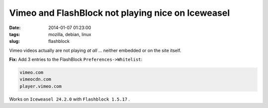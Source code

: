 ==================================================
Vimeo and FlashBlock not playing nice on Iceweasel
==================================================

:date: 2014-01-07 01:23:00
:tags: mozilla, debian, linux
:slug: flashblock

Vimeo videos actually are not playing *at all* ... neither embedded or on the site itself.

**Fix:** Add 3 entries to the FlashBlock ``Preferences->Whitelist``:

.. code-block:: bash

    vimeo.com
    vimeocdn.com
    player.vimeo.com

Works on ``Iceweasel 24.2.0`` with ``Flashblock 1.5.17`` .
